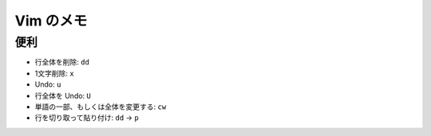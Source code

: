 .. article::
   :date: 2018-09-09
   :title: Vim のメモ
   :category: vim
   :tags:
   :canonical_url: /vim/note/
   :draft: false

==========
Vim のメモ
==========

便利
=========

- 行全体を削除: ``dd``
- 1文字削除: ``x``
- Undo: ``u``
- 行全体を Undo: ``U``
- 単語の一部、もしくは全体を変更する: ``cw``
- 行を切り取って貼り付け: ``dd`` -> ``p``
